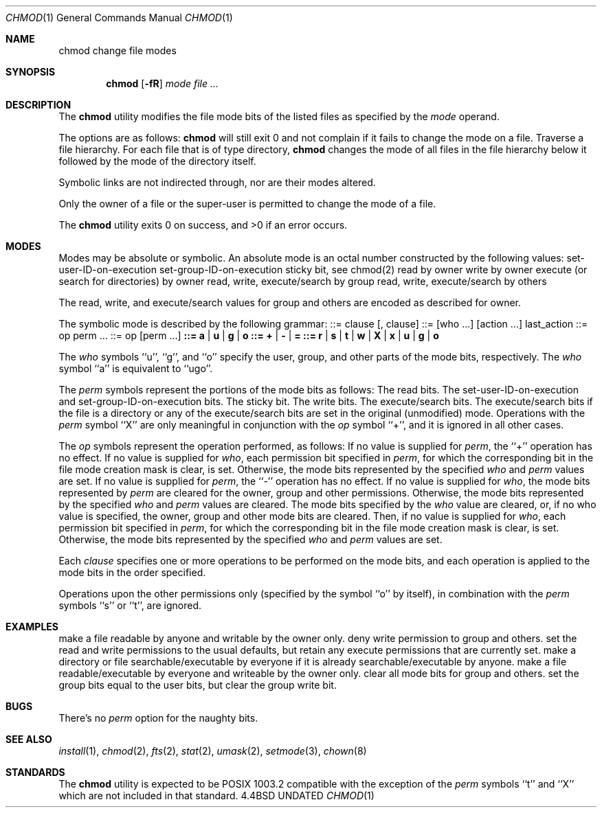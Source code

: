 .\" Copyright (c) 1989, 1990 The Regents of the University of California.
.\" All rights reserved.
.\"
.\" %sccs.include.redist.man%
.\"
.\"     @(#)chmod.1	6.11 (Berkeley) 01/09/91
.\"
.Dd 
.Dt CHMOD 1
.Os BSD 4.4
.Sh NAME
.Nm chmod
change file modes
.Sh SYNOPSIS
.Nm chmod
.Op Fl fR
.Ar mode
.Ar file ...
.Sh DESCRIPTION
The
.Nm chmod
utility modifies the file mode bits of the listed files
as specified by the
.Ar mode
operand.
.Pp
The options are as follows:
.Tw Ds
.Tp Fl f
.Nm chmod
will still exit 0 and not complain if it fails to change the mode
on a file.
.Tp Fl R
Traverse a file hierarchy.
For each file that is of type directory,
.Nm chmod
changes the mode of all files in the file hierarchy below it followed
by the mode of the directory itself.
.Tp
.Pp
Symbolic links are not indirected through, nor are their modes altered.
.Pp
Only the owner of a file or the super-user is permitted to change
the mode of a file.
.Pp
The
.Nm chmod
utility exits 0 on success, and >0 if an error occurs.
.Sh MODES
Modes may be absolute or symbolic.
An absolute mode is an octal number constructed by
.Cx Ar or
.Cx 'ing
.Cx
the following values:
.Df I
.Dw Fl
.Dp Li 4000
set-user-ID-on-execution
.Dp Li 2000
set-group-ID-on-execution
.Dp Li 1000
sticky bit, see chmod(2)
.Dp Li 0400
read by owner
.Dp Li 0200
write by owner
.Dp Li 0100
execute (or search for directories) by owner
.Dp Li 0070
read, write, execute/search by group
.Dp Li 0007
read, write, execute/search by others
.Dp
.De
.Pp
The read, write, and execute/search values for group and others
are encoded as described for owner.
.Pp
The symbolic mode is described by the following grammar:
.Dp Li mode
::= clause
.Op  \&, clause
...
.Dp Li clause
::=
.Op  who ...
.Op  action ...
last_action
.Dp Li action
::= op perm ...
.Dp Li last_action
::= op
.Op  perm ...
.Dp Li who
.Li ::= a | u | g | o
.Dp Li op
.Li ::= + |  - |  =
.Dp Li perm
.Li ::= r |  s |  t |  w |  X |  x |  u |  g |  o
.Dp
.Pp
The
.Ar who
symbols ``u'', ``g'', and ``o'' specify the user, group, and other parts
of the mode bits, respectively.
The
.Ar who
symbol ``a'' is equivalent to ``ugo''.
.Pp
The
.Ar perm
symbols represent the portions of the mode bits as follows:
.Dw Ds
.Dp r
The read bits.
.Dp s
The set-user-ID-on-execution and set-group-ID-on-execution bits.
.Dp t
The sticky bit.
.Dp w
The write bits.
.Dp x
The execute/search bits.
.Dp X
The execute/search bits if the file is a directory or any of the
execute/search bits are set in the original (unmodified) mode.
Operations with the
.Ar perm
symbol ``X'' are only meaningful in conjunction with the
.Ar op
symbol ``+'', and it is ignored in all other cases.
.Dp
.Pp
The
.Ar op
symbols represent the operation performed, as follows:
.Tw Ds
.Tp \&+
If no value is supplied for
.Ar perm ,
the ``+'' operation has no effect.
If no value is supplied for
.Ar who ,
each permission bit specified in
.Ar perm ,
for which the corresponding bit in the file mode creation mask
is clear, is set.
Otherwise, the mode bits represented by the specified
.Ar who
and
.Ar perm
values are set.
.Tp \&-
If no value is supplied for
.Ar perm ,
the ``-'' operation has no effect.
If no value is supplied for
.Ar who ,
the mode bits represented by
.Ar perm
are cleared for the owner, group and other permissions.
Otherwise, the mode bits represented by the specified
.Ar who
and
.Ar perm
values are cleared.
.Tp \&=
The mode bits specified by the
.Ar who
value are cleared, or, if no who value is specified, the owner, group
and other mode bits are cleared.
Then, if no value is supplied for
.Ar who ,
each permission bit specified in
.Ar perm ,
for which the corresponding bit in the file mode creation mask
is clear, is set.
Otherwise, the mode bits represented by the specified
.Ar who
and
.Ar perm
values are set.
.Tp
.Pp
Each
.Ar clause
specifies one or more operations to be performed on the mode
bits, and each operation is applied to the mode bits in the
order specified.
.Pp
Operations upon the other permissions only (specified by the symbol
``o'' by itself), in combination with the
.Ar perm
symbols ``s'' or ``t'', are ignored.
.Sh EXAMPLES
.Tw Ar
.Tp ``644''
make a file readable by anyone and writable by the owner only.
.Tp ``go-w''
deny write permission to group and others.
.Tp ``=rw,+X''
set the read and write permissions to the usual defaults, but
retain any execute permissions that are currently set.
.Tp ``+X''
make a directory or file searchable/executable by everyone if it is
already searchable/executable by anyone.
.Tp ``755'', ``u=rwx,go=rx'' or ``u=rwx,go=u-w''
make a file readable/executable by everyone and writeable by the owner only.
.Tp ``go=''
clear all mode bits for group and others.
.Tp ``g=u-w''
set the group bits equal to the user bits, but clear the group write bit.
.Tp
.Sh BUGS
There's no
.Ar perm
option for the naughty bits.
.Sh SEE ALSO
.Xr install 1 ,
.Xr chmod 2 ,
.Xr fts 2 ,
.Xr stat 2 ,
.Xr umask 2 ,
.Xr setmode 3 ,
.Xr chown 8
.Sh STANDARDS
The
.Nm chmod
utility is expected to be POSIX 1003.2 compatible with the exception
of the
.Ar perm
symbols ``t'' and ``X'' which are not included in that standard.
